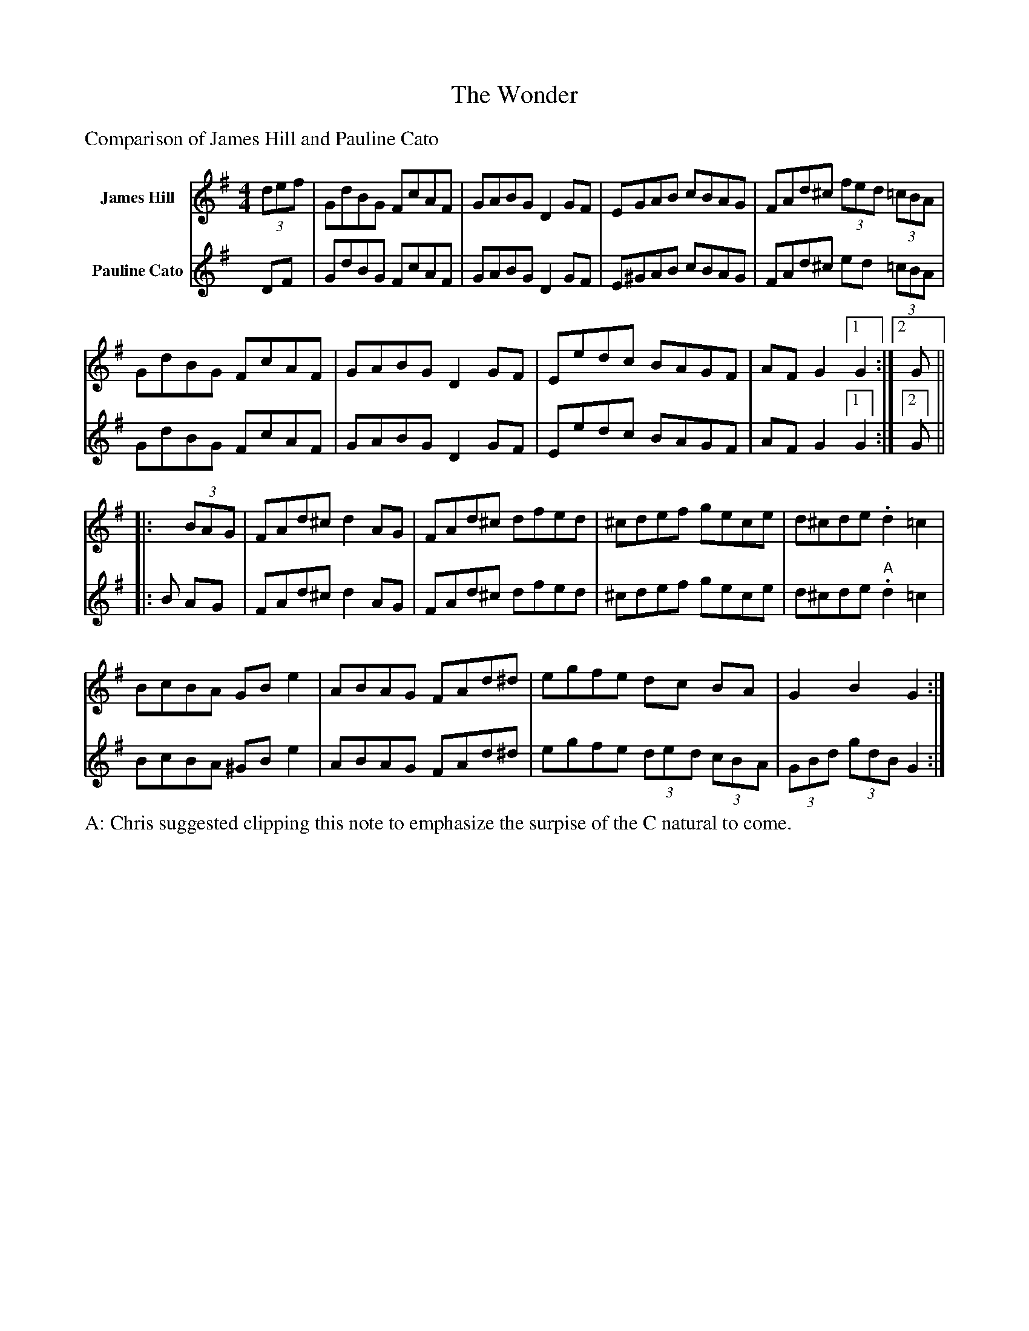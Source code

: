 X: 1
T:The Wonder
K:G
L:1/8
M: 4/4
%%text Comparison of James Hill and Pauline Cato
V:T1 name="James Hill"
    (3def | GdBG FcAF | GABG D2 GF | EGAB cBAG | FAd^c (3fed (3=cBA |
        GdBG FcAF | GABG D2 GF | Eedc BAGF | AF G2 [1 G2 :| [2 G ||
    |:x (3BAG | FAd^c d2 AG | FAd^c dfed | ^cdef gece | d^cde .d2 =c2|
    BcBA GB e2 | ABAG FAd^d | egfe dc BA | G2B2G2 :|
V:T2 name="Pauline Cato"  
    DF | GdBG FcAF | GABG D2 GF | E^GAB cBAG | FAd^c ed (3=cBA |
        GdBG FcAF | GABG D2 GF | Eedc BAGF | AF G2 [1 G2 :| [2 G ||
    |:B AG | FAd^c d2 AG | FAd^c dfed | ^cdef gece | d^cde "A".d2 =c2|
    BcBA ^GB e2 | ABAG FAd^d | egfe (3ded (3cBA | (3GBd (3gdB G2 :|
%%text A: Chris suggested clipping this note to emphasize the surpise of the C natural to come.